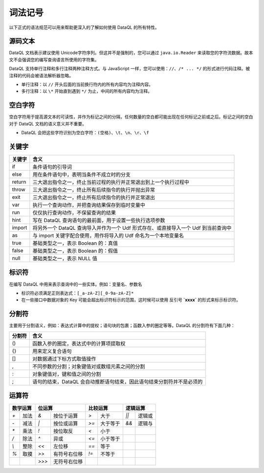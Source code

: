 --------------------
词法记号
--------------------
以下正式的语法规范可以用来帮助更深入的了解如何使用 DataQL 的所有特性。

源码文本
------------------------------------
DataQL 文档表示建议使用 Unicode字符序列。但这并不是强制的，您可以通过 ``java.io.Reader`` 来读取您的字符流数据。故本文不会强调您的编写查询语言所使用的字符集。

DataQL 支持单行注释和多行注释两种注释方式。与 JavaScript 一样，您可以使用：``//``、``/* ... */`` 的形式进行代码注释。被注释的代码会被语法解析器忽略。

- 单行注释：以 ``//`` 开头后面的当前换行符内的所有内容均为注释内容。
- 多行注释：以 ``\*`` 开始直到遇到 ``*/`` 为止，中间的所有内容均为注释。

空白字符
------------------------------------
空白字符用于提高源文本的可读性，并作为标记之间的分隔，任何数量的空白都可能出现在任何标记之前或之后。标记之间的空白对于 DataQL 文档的语义意义并不重要。

- DataQL 会把这些字符识别为空白字符：``(空格)``、``\t``、``\n``、``\r``、``\f``

关键字
------------------------------------
+------------+------------------------------------------------------------------------------------+
| **关键字** | **含义**                                                                           |
+------------+------------------------------------------------------------------------------------+
| if         | 条件语句的引导词                                                                   |
+------------+------------------------------------------------------------------------------------+
| else       | 用在条件语句中，表明当条件不成立时的分支                                           |
+------------+------------------------------------------------------------------------------------+
| return     | 三大退出指令之一，终止当前过程的执行并正常退出到上一个执行过程中                   |
+------------+------------------------------------------------------------------------------------+
| throw      | 三大退出指令之一，终止所有后续指令的执行并抛出异常                                 |
+------------+------------------------------------------------------------------------------------+
| exit       | 三大退出指令之一，终止所有后续指令的执行并正常退出                                 |
+------------+------------------------------------------------------------------------------------+
| var        | 执行一个查询动作，并把查询结果保存到临时变量中                                     |
+------------+------------------------------------------------------------------------------------+
| run        | 仅仅执行查询动作，不保留查询的结果                                                 |
+------------+------------------------------------------------------------------------------------+
| hint       | 写在 DataQL 查询语句的最前面，用于设置一些执行选项参数                             |
+------------+------------------------------------------------------------------------------------+
| import     | 将另外一个 DataQL 查询导入并作为一个 Udf 形式存在、或直接导入一个 Udf 到当前查询中 |
+------------+------------------------------------------------------------------------------------+
| as         | 与 import 关键字配合使用，用作将导入的 Udf 命名为一个本地变量名                    |
+------------+------------------------------------------------------------------------------------+
| true       | 基础类型之一，表示 Boolean 的：真值                                                |
+------------+------------------------------------------------------------------------------------+
| false      | 基础类型之一，表示 Boolean 的：假值                                                |
+------------+------------------------------------------------------------------------------------+
| null       | 基础类型之一，表示 NULL 值                                                         |
+------------+------------------------------------------------------------------------------------+

标识符
------------------------------------
在编写 DataQL 中用来表示查询中的一些实体。例如：变量名、参数名

- 标识符必须满足正则表达式：``[_a-zA-Z][_0-9a-zA-Z]*``
- 在一些接口中数据对象的 Key 可能会超出标识符标示的范围，这时候可以使用 反引号 **`xxxx`** 的形式来标示标识符。


分割符
------------------------------------
主要用于分割语义，例如：表达式计算中的提权；语句块的包裹；函数入参的圈定等等。DataQL 的分割符有下面几种：

+------------+-------------------------------------------------------------------------+
| **分割符** | **含义**                                                                |
+------------+-------------------------------------------------------------------------+
| ()         | 函数入参的圈定，表达式中的计算项提取权                                  |
+------------+-------------------------------------------------------------------------+
| {}         | 用来定义复合语句                                                        |
+------------+-------------------------------------------------------------------------+
| []         | 对数据通过下标方式取值操作                                              |
+------------+-------------------------------------------------------------------------+
| ,          | 不同参数的分割；对象键值对或数组元素之间的分割                          |
+------------+-------------------------------------------------------------------------+
| :          | 对象键值对，键和值之间的分割                                            |
+------------+-------------------------------------------------------------------------+
| ;          | 语句的结束，DataQL 会自动推断语句结束，因此语句结束分割符并不是必须的   |
+------------+-------------------------------------------------------------------------+

运算符
------------------------------------
+----------------------------+----------------------------+----------------------------+----------------------------+
| **数学运算**               | **位运算**                 | **比较运算**               | **逻辑运算**               |
+-----------+----------------+-----------+----------------+-----------+----------------+-----------+----------------+
| `+`       | 加法           | `&`       | 按位于运算     | `>`       | 大于           | `||`      | 逻辑或         |
+-----------+----------------+-----------+----------------+-----------+----------------+-----------+----------------+
| `-`       | 减法           | `|`       | 按位或运算     | `>=`      | 大于等于       | `&&`      | 逻辑与         |
+-----------+----------------+-----------+----------------+-----------+----------------+-----------+----------------+
| `*`       | 乘法           | `!`       | 按位取反       | `<`       | 小于           |           |                |
+-----------+----------------+-----------+----------------+-----------+----------------+-----------+----------------+
| `/`       | 除法           | `^`       | 异或           | `<=`      | 小于等于       |           |                |
+-----------+----------------+-----------+----------------+-----------+----------------+-----------+----------------+
| `\\`      | 整除           | `<<`      | 左位移         | `==`      | 等于           |           |                |
+-----------+----------------+-----------+----------------+-----------+----------------+-----------+----------------+
| `%`       | 取摸           | `>>`      | 有符号右位移   | `!=`      | 不等于         |           |                |
+-----------+----------------+-----------+----------------+-----------+----------------+-----------+----------------+
|           |                | `>>>`     | 无符号右位移   |           |                |           |                |
+-----------+----------------+-----------+----------------+-----------+----------------+-----------+----------------+
